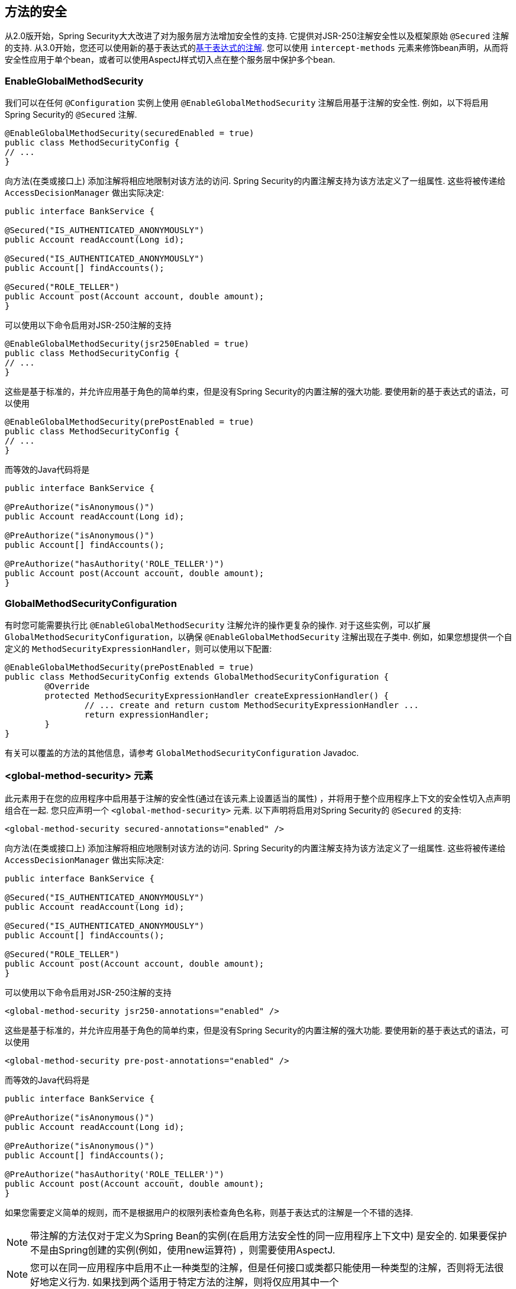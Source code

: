 [[jc-method]]
== 方法的安全

从2.0版开始，Spring Security大大改进了对为服务层方法增加安全性的支持.
它提供对JSR-250注解安全性以及框架原始 `@Secured` 注解的支持.  从3.0开始，您还可以使用新的基于表达式的<<el-access,基于表达式的注解>>.  您可以使用 `intercept-methods` 元素来修饰bean声明，从而将安全性应用于单个bean，或者可以使用AspectJ样式切入点在整个服务层中保护多个bean.

=== EnableGlobalMethodSecurity

我们可以在任何 `@Configuration` 实例上使用 `@EnableGlobalMethodSecurity` 注解启用基于注解的安全性.  例如，以下将启用Spring Security的 `@Secured` 注解.

[source,java]
----
@EnableGlobalMethodSecurity(securedEnabled = true)
public class MethodSecurityConfig {
// ...
}
----

向方法(在类或接口上) 添加注解将相应地限制对该方法的访问.  Spring Security的内置注解支持为该方法定义了一组属性.  这些将被传递给 `AccessDecisionManager` 做出实际决定:

[source,java]
----
public interface BankService {

@Secured("IS_AUTHENTICATED_ANONYMOUSLY")
public Account readAccount(Long id);

@Secured("IS_AUTHENTICATED_ANONYMOUSLY")
public Account[] findAccounts();

@Secured("ROLE_TELLER")
public Account post(Account account, double amount);
}
----

可以使用以下命令启用对JSR-250注解的支持

[source,java]
----
@EnableGlobalMethodSecurity(jsr250Enabled = true)
public class MethodSecurityConfig {
// ...
}
----

这些是基于标准的，并允许应用基于角色的简单约束，但是没有Spring Security的内置注解的强大功能.
要使用新的基于表达式的语法，可以使用

[source,java]
----
@EnableGlobalMethodSecurity(prePostEnabled = true)
public class MethodSecurityConfig {
// ...
}
----

而等效的Java代码将是

[source,java]
----
public interface BankService {

@PreAuthorize("isAnonymous()")
public Account readAccount(Long id);

@PreAuthorize("isAnonymous()")
public Account[] findAccounts();

@PreAuthorize("hasAuthority('ROLE_TELLER')")
public Account post(Account account, double amount);
}
----

=== GlobalMethodSecurityConfiguration

有时您可能需要执行比 `@EnableGlobalMethodSecurity` 注解允许的操作更复杂的操作.  对于这些实例，可以扩展 `GlobalMethodSecurityConfiguration`，以确保 `@EnableGlobalMethodSecurity` 注解出现在子类中.
例如，如果您想提供一个自定义的 `MethodSecurityExpressionHandler`，则可以使用以下配置:

[source,java]
----
@EnableGlobalMethodSecurity(prePostEnabled = true)
public class MethodSecurityConfig extends GlobalMethodSecurityConfiguration {
	@Override
	protected MethodSecurityExpressionHandler createExpressionHandler() {
		// ... create and return custom MethodSecurityExpressionHandler ...
		return expressionHandler;
	}
}
----

有关可以覆盖的方法的其他信息，请参考 `GlobalMethodSecurityConfiguration` Javadoc.

[[ns-global-method]]
=== <global-method-security> 元素
此元素用于在您的应用程序中启用基于注解的安全性(通过在该元素上设置适当的属性) ，并将用于整个应用程序上下文的安全性切入点声明组合在一起.  您只应声明一个 `<global-method-security>` 元素.  以下声明将启用对Spring Security的 `@Secured` 的支持:

[source,xml]
----
<global-method-security secured-annotations="enabled" />
----

向方法(在类或接口上) 添加注解将相应地限制对该方法的访问.  Spring Security的内置注解支持为该方法定义了一组属性.  这些将被传递给 `AccessDecisionManager` 做出实际决定:

[source,java]
----
public interface BankService {

@Secured("IS_AUTHENTICATED_ANONYMOUSLY")
public Account readAccount(Long id);

@Secured("IS_AUTHENTICATED_ANONYMOUSLY")
public Account[] findAccounts();

@Secured("ROLE_TELLER")
public Account post(Account account, double amount);
}
----

可以使用以下命令启用对JSR-250注解的支持

[source,xml]
----
<global-method-security jsr250-annotations="enabled" />
----

这些是基于标准的，并允许应用基于角色的简单约束，但是没有Spring Security的内置注解的强大功能.  要使用新的基于表达式的语法，可以使用

[source,xml]
----
<global-method-security pre-post-annotations="enabled" />
----

而等效的Java代码将是

[source,java]
----
public interface BankService {

@PreAuthorize("isAnonymous()")
public Account readAccount(Long id);

@PreAuthorize("isAnonymous()")
public Account[] findAccounts();

@PreAuthorize("hasAuthority('ROLE_TELLER')")
public Account post(Account account, double amount);
}
----

如果您需要定义简单的规则，而不是根据用户的权限列表检查角色名称，则基于表达式的注解是一个不错的选择.

[NOTE]
====
带注解的方法仅对于定义为Spring Bean的实例(在启用方法安全性的同一应用程序上下文中) 是安全的.  如果要保护不是由Spring创建的实例(例如，使用new运算符) ，则需要使用AspectJ.
====

[NOTE]
====
您可以在同一应用程序中启用不止一种类型的注解，但是任何接口或类都只能使用一种类型的注解，否则将无法很好地定义行为.  如果找到两个适用于特定方法的注解，则将仅应用其中一个
====

[[ns-protect-pointcut]]
=== 使用  protect-pointcut 添加安全的切点

`protect-pointcut` 的使用特别强大，因为它允许您仅通过简单的声明就可以将安全性应用于许多bean.  考虑以下示例:

[source,xml]
----
<global-method-security>
<protect-pointcut expression="execution(* com.mycompany.*Service.*(..))"
	access="ROLE_USER"/>
</global-method-security>
----

这将保护在应用程序上下文中声明的bean(其类位于 `com.mycompany` 包中且其类名以 "Service" 结尾) 上的所有方法.  只有具有 `ROLE_USER` 角色的用户才能调用这些方法.  与URL匹配一样，最具体的匹配项必须在切入点列表中排在第一位，因为将使用第一个匹配表达式.  安全注解优先于切入点.
